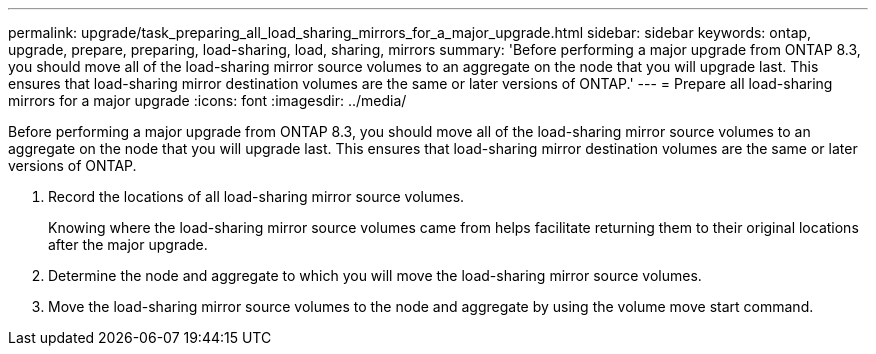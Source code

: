 ---
permalink: upgrade/task_preparing_all_load_sharing_mirrors_for_a_major_upgrade.html
sidebar: sidebar
keywords: ontap, upgrade, prepare, preparing, load-sharing, load, sharing, mirrors
summary: 'Before performing a major upgrade from ONTAP 8.3, you should move all of the load-sharing mirror source volumes to an aggregate on the node that you will upgrade last. This ensures that load-sharing mirror destination volumes are the same or later versions of ONTAP.'
---
= Prepare all load-sharing mirrors for a major upgrade
:icons: font
:imagesdir: ../media/

[.lead]
Before performing a major upgrade from ONTAP 8.3, you should move all of the load-sharing mirror source volumes to an aggregate on the node that you will upgrade last. This ensures that load-sharing mirror destination volumes are the same or later versions of ONTAP.

. Record the locations of all load-sharing mirror source volumes.
+
Knowing where the load-sharing mirror source volumes came from helps facilitate returning them to their original locations after the major upgrade.

. Determine the node and aggregate to which you will move the load-sharing mirror source volumes.
. Move the load-sharing mirror source volumes to the node and aggregate by using the volume move start command.
